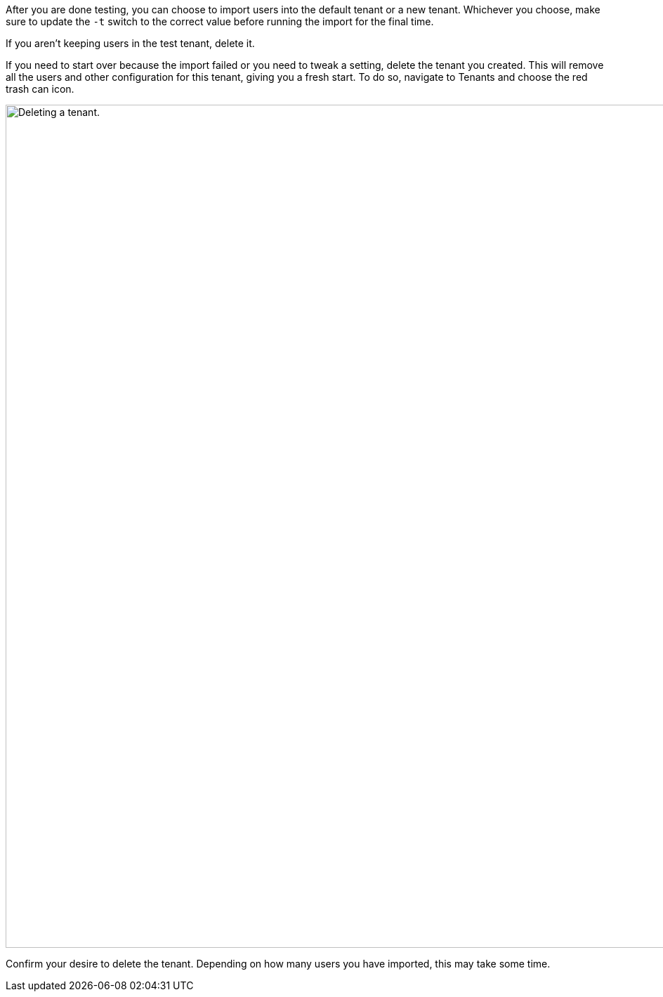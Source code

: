 After you are done testing, you can choose to import users into the default tenant or a new tenant. Whichever you choose, make sure to update the `-t` switch to the correct value before running the import for the final time.

If you aren't keeping users in the test tenant, delete it.

If you need to start over because the import failed or you need to tweak a setting, delete the tenant you created. This will remove all the users and other configuration for this tenant, giving you a fresh start. To do so, navigate to [breadcrumb]#Tenants# and choose the red trash can icon. 

image::migration-guide/{migration_source_dir}/list-of-tenants-delete-highlighted.png[Deleting a tenant.,width=1200,role=bottom-cropped]

Confirm your desire to delete the tenant. Depending on how many users you have imported, this may take some time.

